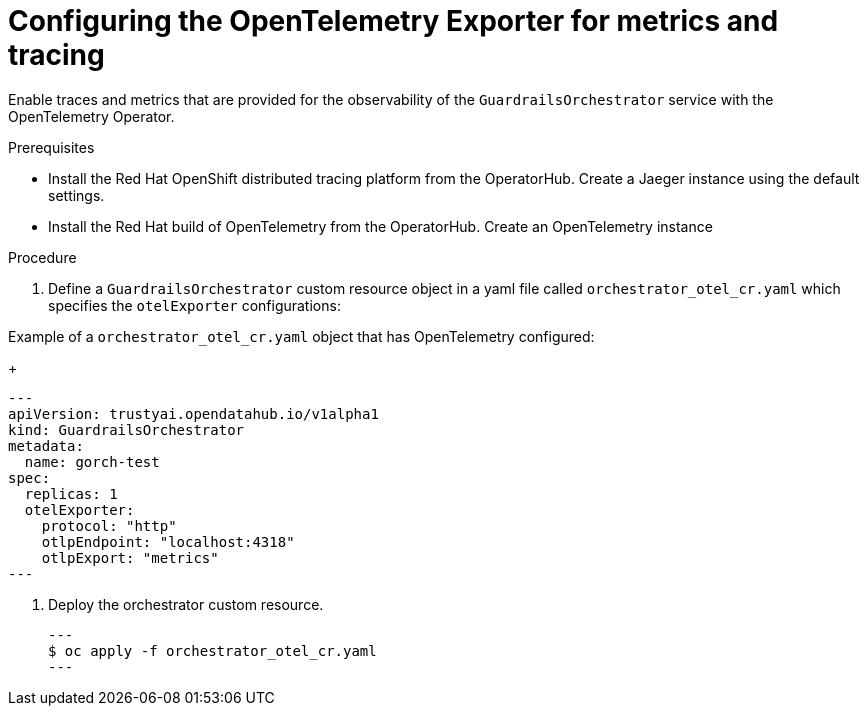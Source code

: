 :_module-type: PROCEDURE

[id='guardrails-orchestrator-optional-config-OTEL_{context}']

= Configuring the OpenTelemetry Exporter for metrics and tracing

[role='_abstract']
Enable traces and metrics that are provided for the observability of the `GuardrailsOrchestrator` service with the OpenTelemetry Operator.

.Prerequisites
* Install the Red Hat OpenShift distributed tracing platform from the OperatorHub. Create a Jaeger instance using the default settings.
* Install the Red Hat build of OpenTelemetry from the OperatorHub. Create an OpenTelemetry instance

.Procedure
. Define a `GuardrailsOrchestrator` custom resource object in a yaml file called `orchestrator_otel_cr.yaml` which specifies the `otelExporter` configurations:

.Example of a `orchestrator_otel_cr.yaml` object that has OpenTelemetry configured:
+
[source,yaml]
---
apiVersion: trustyai.opendatahub.io/v1alpha1
kind: GuardrailsOrchestrator
metadata:
  name: gorch-test
spec:
  replicas: 1
  otelExporter:
    protocol: "http"
    otlpEndpoint: "localhost:4318"
    otlpExport: "metrics"
---

. Deploy the orchestrator custom resource. 
[source,terminal]
---
$ oc apply -f orchestrator_otel_cr.yaml
---